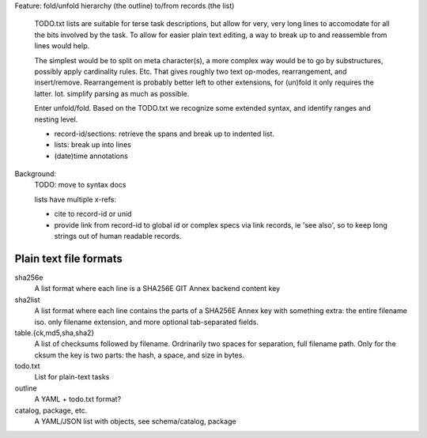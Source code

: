 Feature: fold/unfold hierarchy (the outline) to/from records (the list)

    TODO.txt lists are suitable for terse task descriptions, but allow for
    very, very long lines to accomodate for all the bits involved by the task.
    To allow for easier plain text editing, a way to break up to and reassemble
    from lines would help.

    The simplest would be to split on meta character(s), a more complex way
    would be to go by substructures, possibly apply cardinality rules. Etc.
    That gives roughly two text op-modes, rearrangement, and insert/remove.
    Rearrangement is probably better left to other extensions, for (un)fold it
    only requires the latter. Iot. simplify parsing as much as possible.

    Enter unfold/fold. Based on the TODO.txt we recognize some extended syntax,
    and identify ranges and nesting level.

    - record-id/sections: retrieve the spans and break up to indented list.
    - lists: break up into lines
    - (date)time annotations


Background:
  TODO: move to syntax docs

  lists have multiple x-refs:

  - cite to record-id or unid
  - provide link from record-id to global id or complex specs via link
    records, ie 'see also', so to keep long strings out of human readable
    records.


Plain text file formats
-------------------------

sha256e
    A list format where each line is a SHA256E GIT Annex backend content key
sha2list
    A list format where each line contains the parts of a SHA256E Annex key with
    something extra: the entire filename iso. only filename extension, and
    more optional tab-separated fields.

table.{ck,md5,sha,sha2}
    A list of checksums followed by filename. Ordrinarily two spaces for
    separation, full filename path. Only for the cksum the key is two parts: the
    hash, a space, and size in bytes.

todo.txt
    List for plain-text tasks
outline
    A YAML + todo.txt format?

catalog, package, etc.
    A YAML/JSON list with objects, see schema/catalog, package

